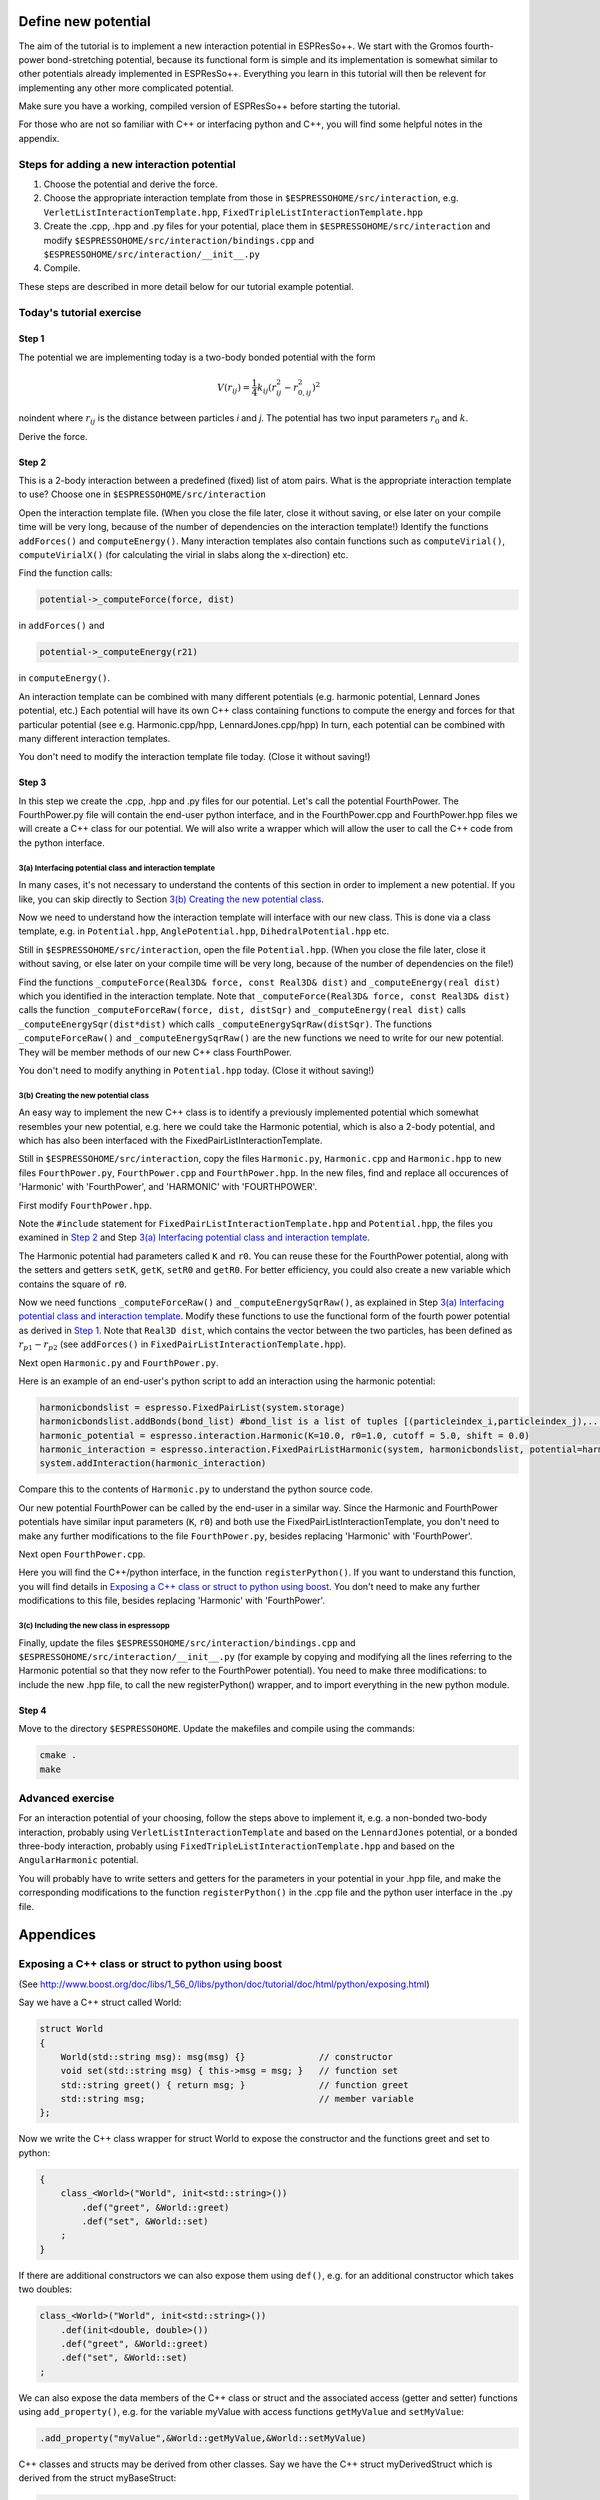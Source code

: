 Define new potential
====================

.. |espp| replace:: ESPResSo++

The aim of the tutorial is to implement a new interaction potential in |espp|. We start with the Gromos fourth-power bond-stretching potential, because its functional form is simple and its implementation is somewhat similar to other potentials already implemented in |espp|. Everything you learn in this tutorial will then be relevent for implementing any other more complicated potential.

Make sure you have a working, compiled version of |espp| before starting the tutorial.

For those who are not so familiar with C++ or interfacing python and C++, you will find some helpful notes in the appendix.


Steps for adding a new interaction potential
--------------------------------------------

1. Choose the potential and derive the force.

2. Choose the appropriate interaction template from those in ``$ESPRESSOHOME/src/interaction``, e.g. ``VerletListInteractionTemplate.hpp``, ``FixedTripleListInteractionTemplate.hpp``

3. Create the .cpp, .hpp and .py files for your potential, place them in ``$ESPRESSOHOME/src/interaction`` and modify ``$ESPRESSOHOME/src/interaction/bindings.cpp`` and ``$ESPRESSOHOME/src/interaction/__init__.py``

4. Compile.

These steps are described in more detail below for our tutorial example potential.

Today's tutorial exercise
-------------------------

Step 1
......

The potential we are implementing today is a two-body bonded potential with the form 

.. math::
  V(r_{ij})=\frac{1}{4}k_{ij}(r^2_{ij}-r^2_{0,ij})^2

\noindent
where :math:`r_{ij}` is the distance between particles *i* and *j*. The potential has two input parameters :math:`r_{0}` and :math:`k`.

Derive the force.

Step 2
......

This is a 2-body interaction between a predefined (fixed) list of atom pairs. What is the appropriate interaction template to use? Choose one in ``$ESPRESSOHOME/src/interaction``

Open the interaction template file. (When you close the file later, close it without saving, or else later on your compile time will be very long, because of the number of dependencies on the interaction template!) Identify the functions ``addForces()`` and ``computeEnergy()``. Many interaction templates also contain functions such as ``computeVirial()``, ``computeVirialX()`` (for calculating the virial in slabs along the x-direction) etc.

Find the function calls:

.. code-block:: c

   potential->_computeForce(force, dist)

in ``addForces()`` and 

.. code-block:: c

   potential->_computeEnergy(r21)

in ``computeEnergy()``.

An interaction template can be combined with many different potentials (e.g. harmonic potential, Lennard Jones potential, etc.) Each potential will have its own C++ class containing functions to compute the energy and forces for that particular potential (see e.g. Harmonic.cpp/hpp, LennardJones.cpp/hpp) In turn, each potential can be combined with many different interaction templates.

You don't need to modify the interaction template file today. (Close it without saving!)

Step 3
......

In this step we create the .cpp, .hpp and .py files for our potential. Let's call the potential FourthPower. The FourthPower.py file will contain the end-user python interface, and in the FourthPower.cpp and FourthPower.hpp files we will create a C++ class for our potential. We will also write a wrapper which will allow the user to call the C++ code from the python interface.

3(a) Interfacing potential class and interaction template
'''''''''''''''''''''''''''''''''''''''''''''''''''''''''

In many cases, it's not necessary to understand the contents of this section in order to implement a new potential. If you like, you can skip directly to Section `3(b) Creating the new potential class`_.

Now we need to understand how the interaction template will interface with our new class. This is done via a class template, e.g. in ``Potential.hpp``, ``AnglePotential.hpp``, ``DihedralPotential.hpp`` etc.

Still in ``$ESPRESSOHOME/src/interaction``, open the file ``Potential.hpp``. (When you close the file later, close it without saving, or else later on your compile time will be very long, because of the number of dependencies on the file!)

Find the functions ``_computeForce(Real3D& force, const Real3D& dist)`` and ``_computeEnergy(real dist)`` which you identified in the interaction template. Note that ``_computeForce(Real3D& force, const Real3D& dist)`` calls the function ``_computeForceRaw(force, dist, distSqr)`` and ``_computeEnergy(real dist)`` calls ``_computeEnergySqr(dist*dist)`` which calls ``_computeEnergySqrRaw(distSqr)``. The functions ``_computeForceRaw()`` and ``_computeEnergySqrRaw()`` are the new functions we need to write for our new potential. They will be member methods of our new C++ class FourthPower.

You don't need to modify anything in ``Potential.hpp`` today. (Close it without saving!)

3(b) Creating the new potential class
'''''''''''''''''''''''''''''''''''''

An easy way to implement the new C++ class is to identify a previously implemented potential which somewhat resembles your new potential, e.g. here we could take the Harmonic potential, which is also a 2-body potential, and which has also been interfaced with the FixedPairListInteractionTemplate.

Still in ``$ESPRESSOHOME/src/interaction``, copy the files ``Harmonic.py``, ``Harmonic.cpp`` and ``Harmonic.hpp`` to new files ``FourthPower.py``, ``FourthPower.cpp`` and ``FourthPower.hpp``. In the new files, find and replace all occurences of 'Harmonic' with 'FourthPower', and 'HARMONIC' with 'FOURTHPOWER'.

First modify ``FourthPower.hpp``.

Note the ``#include`` statement for ``FixedPairListInteractionTemplate.hpp`` and ``Potential.hpp``, the files you examined in `Step 2`_ and Step `3(a) Interfacing potential class and interaction template`_.

The Harmonic potential had parameters called ``K`` and ``r0``. You can reuse these for the FourthPower potential, along with the setters and getters ``setK``, ``getK``, ``setR0`` and ``getR0``. For better efficiency, you could also create a new variable which contains the square of ``r0``.

Now we need functions ``_computeForceRaw()`` and ``_computeEnergySqrRaw()``, as explained in Step `3(a) Interfacing potential class and interaction template`_. Modify these functions to use the functional form of the fourth power potential as derived in `Step 1`_. Note that ``Real3D dist``, which contains the vector between the two particles, has been defined as :math:`r_{p1} - r_{p2}` (see ``addForces()`` in ``FixedPairListInteractionTemplate.hpp``).

Next open ``Harmonic.py`` and ``FourthPower.py``.

Here is an example of an end-user's python script to add an interaction using the harmonic potential:

.. code-block:: python

   harmonicbondslist = espresso.FixedPairList(system.storage)
   harmonicbondslist.addBonds(bond_list) #bond_list is a list of tuples [(particleindex_i,particleindex_j),...]
   harmonic_potential = espresso.interaction.Harmonic(K=10.0, r0=1.0, cutoff = 5.0, shift = 0.0)
   harmonic_interaction = espresso.interaction.FixedPairListHarmonic(system, harmonicbondslist, potential=harmonic_potential)
   system.addInteraction(harmonic_interaction)

Compare this to the contents of ``Harmonic.py`` to understand the python source code.

Our new potential FourthPower can be called by the end-user in a similar way. Since the Harmonic and FourthPower potentials have similar input parameters (``K``, ``r0``) and both use the FixedPairListInteractionTemplate, you don't need to make any further modifications to the file ``FourthPower.py``, besides replacing 'Harmonic' with 'FourthPower'.

Next open ``FourthPower.cpp``.

Here you will find the C++/python interface, in the function ``registerPython()``. If you want to understand this function, you will find details in `Exposing a C++ class or struct to python using boost`_. You don't need to make any further modifications to this file, besides replacing 'Harmonic' with 'FourthPower'.

3(c) Including the new class in espressopp
''''''''''''''''''''''''''''''''''''''''''

Finally, update the files ``$ESPRESSOHOME/src/interaction/bindings.cpp`` and ``$ESPRESSOHOME/src/interaction/__init__.py`` (for example by copying and modifying all the lines referring to the Harmonic potential so that they now refer to the FourthPower potential). You need to make three modifications: to include the new .hpp file, to call the new registerPython() wrapper, and to import everything in the new python module.

Step 4
......

Move to the directory ``$ESPRESSOHOME``. Update the makefiles and compile using the commands:

.. code-block:: c

   cmake .
   make

.. Step 5
.. ......

.. Now test your code using the sample python script and input configuration ``FourthPowerSystem`` supplied with this pdf before the tutorial (or on a USB stick during the tutorial). Remember to run

.. .. code-block:: c

..   source $ESPRESSOHOME/ESPRC

.. in your working directory if necessary. Analyse the bond-length fluctuations using the script provided and compare them to the reference data provided.

Advanced exercise
-----------------

For an interaction potential of your choosing, follow the steps above to implement it, e.g. a non-bonded two-body interaction, probably using ``VerletListInteractionTemplate`` and based on the ``LennardJones`` potential, or a bonded three-body interaction, probably using ``FixedTripleListInteractionTemplate.hpp`` and based on the ``AngularHarmonic`` potential.

You will probably have to write setters and getters for the parameters in your potential in your .hpp file, and make the corresponding modifications to the function ``registerPython()`` in the .cpp file and the python user interface in the .py file.

Appendices
==========

Exposing a C++ class or struct to python using boost
----------------------------------------------------

(See http://www.boost.org/doc/libs/1_56_0/libs/python/doc/tutorial/doc/html/python/exposing.html)

Say we have a C++ struct called World:

.. code-block:: c

   struct World
   {
       World(std::string msg): msg(msg) {} 		// constructor
       void set(std::string msg) { this->msg = msg; }	// function set
       std::string greet() { return msg; }		// function greet
       std::string msg;					// member variable
   };

Now we write the C++ class wrapper for struct World to expose the constructor and the functions greet and set to python:

.. code-block:: c

   {
       class_<World>("World", init<std::string>())
           .def("greet", &World::greet)
           .def("set", &World::set)
       ;
   }

If there are additional constructors we can also expose them using ``def()``, e.g. for an additional constructor which takes two doubles:

.. code-block:: c

   class_<World>("World", init<std::string>())
       .def(init<double, double>())
       .def("greet", &World::greet)
       .def("set", &World::set)
   ;

We can also expose the data members of the C++ class or struct and the associated access (getter and setter) functions using ``add_property()``, e.g. for the variable myValue with access functions ``getMyValue`` and ``setMyValue``:

.. code-block:: c

    .add_property("myValue",&World::getMyValue,&World::setMyValue)

C++ classes and structs may be derived from other classes. Say we have the C++ struct myDerivedStruct which is derived from the struct myBaseStruct:

.. code-block:: c

   struct myBaseStruct { virtual ~myBaseStruct(); };
   struct myDerivedStruct : myBaseStruct {};

We can wrap the base class myBaseStruct as explained above:

.. code-block:: c

   <Base>("Base")
      /*...*/
      ;

Now when we want to wrap the class myDerivedStruct, we tell boost that it is derived from the base class myBaseStruct:

.. code-block:: c

   class_<myDerivedStruct, bases<myBaseStruct> >("myDerivedStruct")
       /*...*/
       ;

C++ templates
-------------

See http://www.cplusplus.com/doc/oldtutorial/templates/

typedef
-------

typedef declaration allows you to create an alias that can be used anywhere in place of a (possibly complex) type name

.. code-block:: c

   typedef DataType AliasName;

Python notes
------------

Syntax for classes in python
............................

(See also https://docs.python.org/2/tutorial/classes.html)

Here is a python class called DerivedClassName which is derived from two other base classes (BaseClassName1 and BaseClassName1), is initialised with two variables x and y which have default values 1 and 2, and contains a function myFunction.

.. code-block:: python

   class DerivedClassName(BaseClassName1, BaseClassName2):
       """docstring"""		#a way of providing some documentation for the class
       def __init__(self,x=1,y=2): #takes two variable which have default values 1 and 2
           self.x = x
           self.y = y
       def myFunction(self):
           return self.x * self.y

PMI
...

PMI = parallel method invocation. For more details see the file ``$ESPRESSOHOME/src/pmi.py``

.. `isController` is True when used on the controller (MPI root), False otherwise

.. `isWorker` = not isController






